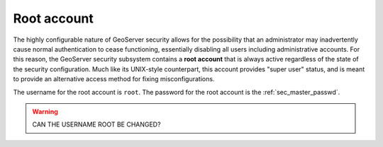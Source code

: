 .. _sec_root:

Root account
============

The highly configurable nature of GeoServer security allows for the possibility that an administrator may inadvertently cause normal authentication to cease functioning, essentially disabling all users including administrative accounts.  For this reason, the GeoServer security subsystem contains a **root account** that is always active regardless of the state of the security configuration. Much like its UNIX-style counterpart, this account provides "super user" status, and is meant to provide an alternative access method for fixing misconfigurations.

The username for the root account is ``root``. The password for the root account is the :ref:`sec_master_passwd`.

.. warning:: CAN THE USERNAME ROOT BE CHANGED?